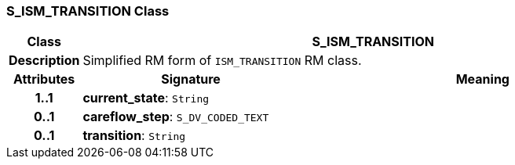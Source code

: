 === S_ISM_TRANSITION Class

[cols="^1,3,5"]
|===
h|*Class*
2+^h|*S_ISM_TRANSITION*

h|*Description*
2+a|Simplified RM form of `ISM_TRANSITION` RM class.

h|*Attributes*
^h|*Signature*
^h|*Meaning*

h|*1..1*
|*current_state*: `String`
a|

h|*0..1*
|*careflow_step*: `S_DV_CODED_TEXT`
a|

h|*0..1*
|*transition*: `String`
a|
|===
